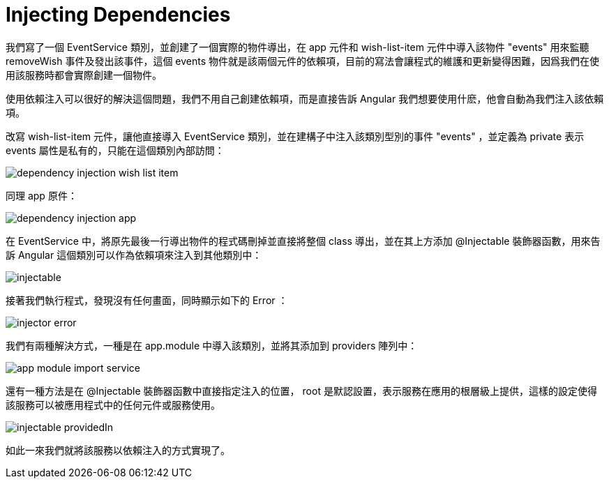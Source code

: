 = Injecting Dependencies

我們寫了一個 EventService 類別，並創建了一個實際的物件導出，在 app 元件和 wish-list-item 元件中導入該物件 "events" 用來監聽 removeWish 事件及發出該事件，這個 events 物件就是該兩個元件的依賴項，目前的寫法會讓程式的維護和更新變得困難，因爲我們在使用該服務時都會實際創建一個物件。

使用依賴注入可以很好的解決這個問題，我們不用自己創建依賴項，而是直接告訴 Angular 我們想要使用什麽，他會自動為我們注入該依賴項。

改寫 wish-list-item 元件，讓他直接導入 EventService 類別，並在建構子中注入該類別型別的事件 "events" ，並定義為 private 表示 events 屬性是私有的，只能在這個類別內部訪問：

image:../images/dependency-injection-wish-list-item.png[]

同理 app 原件：

image:../images/dependency-injection-app.png[]

在 EventService 中，將原先最後一行導出物件的程式碼刪掉並直接將整個 class 導出，並在其上方添加 @Injectable 裝飾器函數，用來告訴 Angular 這個類別可以作為依賴項來注入到其他類別中：

image:../images/injectable.png[]

接著我們執行程式，發現沒有任何畫面，同時顯示如下的 Error ：

image:../images/injector-error.png[]

我們有兩種解決方式，一種是在 app.module 中導入該類別，並將其添加到 providers 陣列中：

image:../images/app-module-import-service.png[]

還有一種方法是在 @Injectable 裝飾器函數中直接指定注入的位置， root 是默認設置，表示服務在應用的根層級上提供，這樣的設定使得該服務可以被應用程式中的任何元件或服務使用。

image:../images/injectable-providedIn.png[]

如此一來我們就將該服務以依賴注入的方式實現了。
